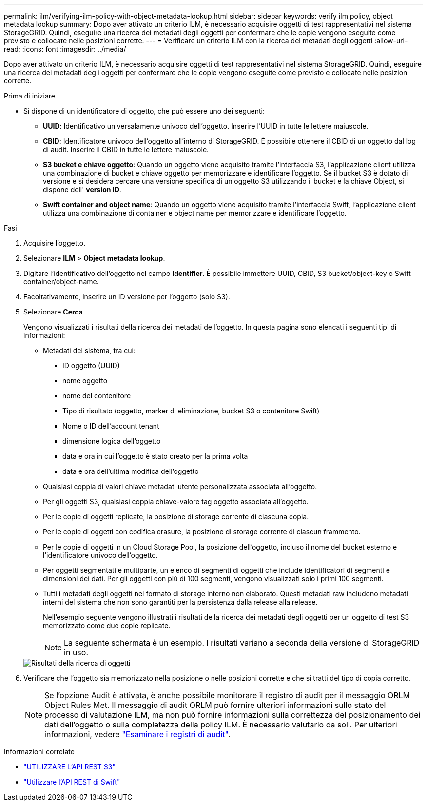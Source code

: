 ---
permalink: ilm/verifying-ilm-policy-with-object-metadata-lookup.html 
sidebar: sidebar 
keywords: verify ilm policy, object metadata lookup 
summary: Dopo aver attivato un criterio ILM, è necessario acquisire oggetti di test rappresentativi nel sistema StorageGRID. Quindi, eseguire una ricerca dei metadati degli oggetti per confermare che le copie vengono eseguite come previsto e collocate nelle posizioni corrette. 
---
= Verificare un criterio ILM con la ricerca dei metadati degli oggetti
:allow-uri-read: 
:icons: font
:imagesdir: ../media/


[role="lead"]
Dopo aver attivato un criterio ILM, è necessario acquisire oggetti di test rappresentativi nel sistema StorageGRID. Quindi, eseguire una ricerca dei metadati degli oggetti per confermare che le copie vengono eseguite come previsto e collocate nelle posizioni corrette.

.Prima di iniziare
* Si dispone di un identificatore di oggetto, che può essere uno dei seguenti:
+
** *UUID*: Identificativo universalamente univoco dell'oggetto. Inserire l'UUID in tutte le lettere maiuscole.
** *CBID*: Identificatore univoco dell'oggetto all'interno di StorageGRID. È possibile ottenere il CBID di un oggetto dal log di audit. Inserire il CBID in tutte le lettere maiuscole.
** *S3 bucket e chiave oggetto*: Quando un oggetto viene acquisito tramite l'interfaccia S3, l'applicazione client utilizza una combinazione di bucket e chiave oggetto per memorizzare e identificare l'oggetto. Se il bucket S3 è dotato di versione e si desidera cercare una versione specifica di un oggetto S3 utilizzando il bucket e la chiave Object, si dispone dell' *version ID*.
** *Swift container and object name*: Quando un oggetto viene acquisito tramite l'interfaccia Swift, l'applicazione client utilizza una combinazione di container e object name per memorizzare e identificare l'oggetto.




.Fasi
. Acquisire l'oggetto.
. Selezionare *ILM* > *Object metadata lookup*.
. Digitare l'identificativo dell'oggetto nel campo *Identifier*. È possibile immettere UUID, CBID, S3 bucket/object-key o Swift container/object-name.
. Facoltativamente, inserire un ID versione per l'oggetto (solo S3).
. Selezionare *Cerca*.
+
Vengono visualizzati i risultati della ricerca dei metadati dell'oggetto. In questa pagina sono elencati i seguenti tipi di informazioni:

+
** Metadati del sistema, tra cui:
+
*** ID oggetto (UUID)
*** nome oggetto
*** nome del contenitore
*** Tipo di risultato (oggetto, marker di eliminazione, bucket S3 o contenitore Swift)
*** Nome o ID dell'account tenant
*** dimensione logica dell'oggetto
*** data e ora in cui l'oggetto è stato creato per la prima volta
*** data e ora dell'ultima modifica dell'oggetto


** Qualsiasi coppia di valori chiave metadati utente personalizzata associata all'oggetto.
** Per gli oggetti S3, qualsiasi coppia chiave-valore tag oggetto associata all'oggetto.
** Per le copie di oggetti replicate, la posizione di storage corrente di ciascuna copia.
** Per le copie di oggetti con codifica erasure, la posizione di storage corrente di ciascun frammento.
** Per le copie di oggetti in un Cloud Storage Pool, la posizione dell'oggetto, incluso il nome del bucket esterno e l'identificatore univoco dell'oggetto.
** Per oggetti segmentati e multiparte, un elenco di segmenti di oggetti che include identificatori di segmenti e dimensioni dei dati. Per gli oggetti con più di 100 segmenti, vengono visualizzati solo i primi 100 segmenti.
** Tutti i metadati degli oggetti nel formato di storage interno non elaborato. Questi metadati raw includono metadati interni del sistema che non sono garantiti per la persistenza dalla release alla release.


+
Nell'esempio seguente vengono illustrati i risultati della ricerca dei metadati degli oggetti per un oggetto di test S3 memorizzato come due copie replicate.

+

NOTE: La seguente schermata è un esempio. I risultati variano a seconda della versione di StorageGRID in uso.

+
image::../media/object_lookup_results.png[Risultati della ricerca di oggetti]

. Verificare che l'oggetto sia memorizzato nella posizione o nelle posizioni corrette e che si tratti del tipo di copia corretto.
+

NOTE: Se l'opzione Audit è attivata, è anche possibile monitorare il registro di audit per il messaggio ORLM Object Rules Met. Il messaggio di audit ORLM può fornire ulteriori informazioni sullo stato del processo di valutazione ILM, ma non può fornire informazioni sulla correttezza del posizionamento dei dati dell'oggetto o sulla completezza della policy ILM. È necessario valutarlo da soli. Per ulteriori informazioni, vedere link:../audit/index.html["Esaminare i registri di audit"].



.Informazioni correlate
* link:../s3/index.html["UTILIZZARE L'API REST S3"]
* link:../swift/index.html["Utilizzare l'API REST di Swift"]

